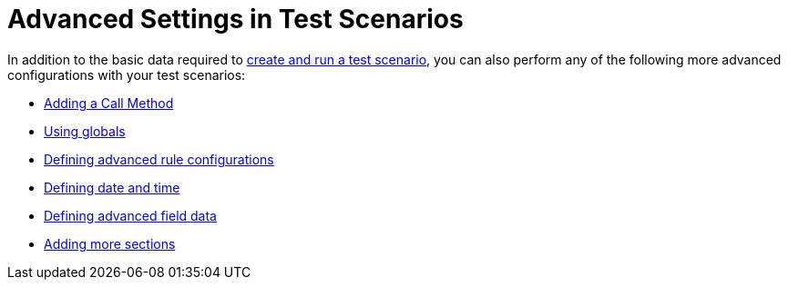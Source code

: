 [id='test_scenarios_advanced_con']
= Advanced Settings in Test Scenarios

In addition to the basic data required to <<test_scenarios_create_proc,create and run a test scenario>>, you can also perform any of the following more advanced configurations with your test scenarios:

* <<test_scenario_call_method_proc,Adding a Call Method>>
* <<test_scenarios_globals_proc,Using globals>>
* <<test_scenarios_rule_config_proc,Defining advanced rule configurations>>
* <<test_scenarios_date_time_proc,Defining date and time>>
* <<test_scenarios_advanced_proc,Defining advanced field data>>
* <<test_scenarios_add_sections_proc,Adding more sections>>
